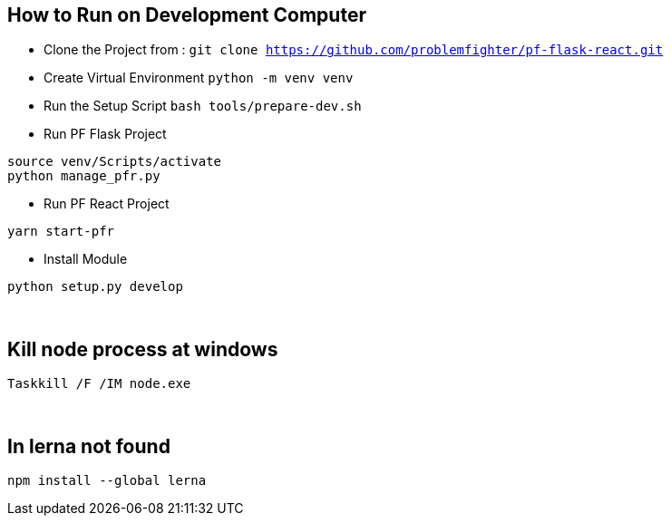 
== How to Run on Development Computer

* Clone the Project from : ``git clone https://github.com/problemfighter/pf-flask-react.git``
* Create Virtual Environment ``python -m venv venv``
* Run the Setup Script ``bash tools/prepare-dev.sh``
* Run PF Flask Project
```bash
source venv/Scripts/activate
python manage_pfr.py
```
* Run PF React Project
```bash
yarn start-pfr
```

* Install Module
```bash
python setup.py develop
```

{blank} +

== Kill node process at windows
```bash
Taskkill /F /IM node.exe
```

{blank} +

== In lerna not found
```bash
npm install --global lerna
```
